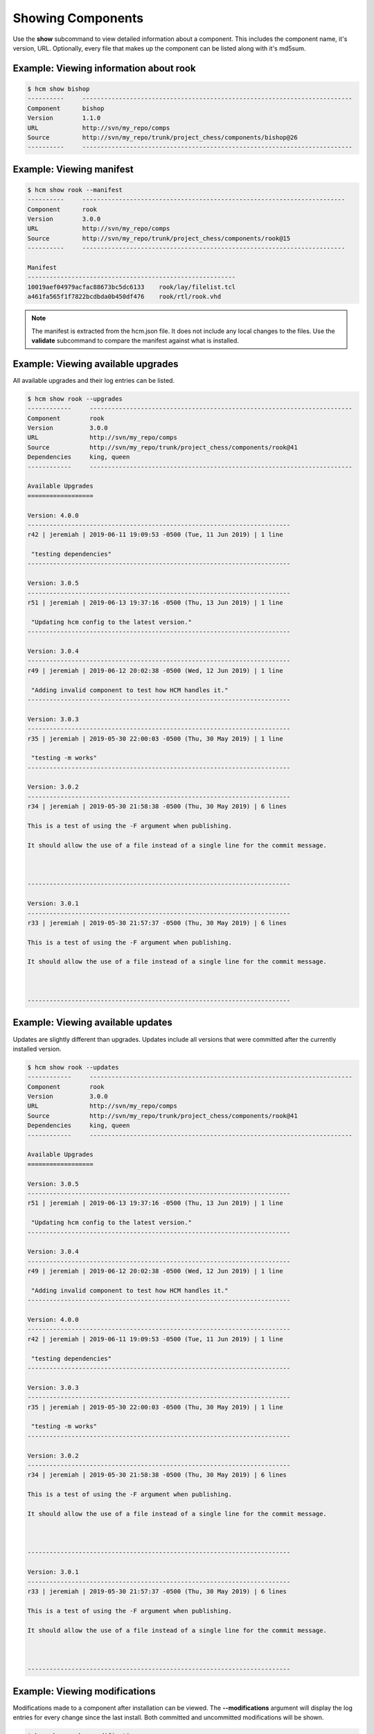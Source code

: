 Showing Components
==================

Use the **show** subcommand to view detailed information about a component.
This includes the component name, it's version, URL.
Optionally, every file that makes up the component can be listed along with it's md5sum.

Example:  Viewing information about rook
----------------------------------------

.. code-block:: bash

   $ hcm show bishop
   ----------     --------------------------------------------------------------------------
   Component      bishop                                                                    
   Version        1.1.0                                                                     
   URL            http://svn/my_repo/comps                                   
   Source         http://svn/my_repo/trunk/project_chess/components/bishop@26
   ----------     --------------------------------------------------------------------------

Example:  Viewing manifest
--------------------------

.. code-block:: bash

   $ hcm show rook --manifest
   ----------     ------------------------------------------------------------------------
   Component      rook                                                                    
   Version        3.0.0                                                                   
   URL            http://svn/my_repo/comps                                 
   Source         http://svn/my_repo/trunk/project_chess/components/rook@15
   ----------     ------------------------------------------------------------------------
   
   Manifest
   ---------------------------------------------------------
   10019aef04979acfac88673bc5dc6133    rook/lay/filelist.tcl
   a461fa565f1f7822bcdbda0b450df476    rook/rtl/rook.vhd

.. NOTE:: The manifest is extracted from the hcm.json file.
          It does not include any local changes to the files.
          Use the **validate** subcommand to compare the manifest against what is installed.

Example:  Viewing available upgrades
------------------------------------

All available upgrades and their log entries can be listed.

.. code-block:: bash

   $ hcm show rook --upgrades
   ------------     ------------------------------------------------------------------------
   Component        rook                                                                    
   Version          3.0.0                                                                   
   URL              http://svn/my_repo/comps                                 
   Source           http://svn/my_repo/trunk/project_chess/components/rook@41
   Dependencies     king, queen                                                             
   ------------     ------------------------------------------------------------------------
   
   Available Upgrades
   ==================
   
   Version: 4.0.0
   ------------------------------------------------------------------------
   r42 | jeremiah | 2019-06-11 19:09:53 -0500 (Tue, 11 Jun 2019) | 1 line
   
    "testing dependencies"
   ------------------------------------------------------------------------
   
   Version: 3.0.5
   ------------------------------------------------------------------------
   r51 | jeremiah | 2019-06-13 19:37:16 -0500 (Thu, 13 Jun 2019) | 1 line
   
    "Updating hcm config to the latest version."
   ------------------------------------------------------------------------
   
   Version: 3.0.4
   ------------------------------------------------------------------------
   r49 | jeremiah | 2019-06-12 20:02:38 -0500 (Wed, 12 Jun 2019) | 1 line
   
    "Adding invalid component to test how HCM handles it."
   ------------------------------------------------------------------------
   
   Version: 3.0.3
   ------------------------------------------------------------------------
   r35 | jeremiah | 2019-05-30 22:00:03 -0500 (Thu, 30 May 2019) | 1 line
   
    "testing -m works"
   ------------------------------------------------------------------------
   
   Version: 3.0.2
   ------------------------------------------------------------------------
   r34 | jeremiah | 2019-05-30 21:58:38 -0500 (Thu, 30 May 2019) | 6 lines
   
   This is a test of using the -F argument when publishing.
   
   It should allow the use of a file instead of a single line for the commit message.
   
   
   
   ------------------------------------------------------------------------
   
   Version: 3.0.1
   ------------------------------------------------------------------------
   r33 | jeremiah | 2019-05-30 21:57:37 -0500 (Thu, 30 May 2019) | 6 lines
   
   This is a test of using the -F argument when publishing.
   
   It should allow the use of a file instead of a single line for the commit message.
   
   
   
   ------------------------------------------------------------------------

Example:  Viewing available updates
------------------------------------

Updates are slightly different than upgrades.
Updates include all versions that were committed after the currently installed version.

.. code-block:: bash

   $ hcm show rook --updates
   ------------     ------------------------------------------------------------------------
   Component        rook                                                                    
   Version          3.0.0                                                                   
   URL              http://svn/my_repo/comps                                 
   Source           http://svn/my_repo/trunk/project_chess/components/rook@41
   Dependencies     king, queen                                                             
   ------------     ------------------------------------------------------------------------
   
   Available Upgrades
   ==================
   
   Version: 3.0.5
   ------------------------------------------------------------------------
   r51 | jeremiah | 2019-06-13 19:37:16 -0500 (Thu, 13 Jun 2019) | 1 line
   
    "Updating hcm config to the latest version."
   ------------------------------------------------------------------------
   
   Version: 3.0.4
   ------------------------------------------------------------------------
   r49 | jeremiah | 2019-06-12 20:02:38 -0500 (Wed, 12 Jun 2019) | 1 line
   
    "Adding invalid component to test how HCM handles it."
   ------------------------------------------------------------------------
   
   Version: 4.0.0
   ------------------------------------------------------------------------
   r42 | jeremiah | 2019-06-11 19:09:53 -0500 (Tue, 11 Jun 2019) | 1 line
   
    "testing dependencies"
   ------------------------------------------------------------------------
   
   Version: 3.0.3
   ------------------------------------------------------------------------
   r35 | jeremiah | 2019-05-30 22:00:03 -0500 (Thu, 30 May 2019) | 1 line
   
    "testing -m works"
   ------------------------------------------------------------------------
   
   Version: 3.0.2
   ------------------------------------------------------------------------
   r34 | jeremiah | 2019-05-30 21:58:38 -0500 (Thu, 30 May 2019) | 6 lines
   
   This is a test of using the -F argument when publishing.
   
   It should allow the use of a file instead of a single line for the commit message.
   
   
   
   ------------------------------------------------------------------------
   
   Version: 3.0.1
   ------------------------------------------------------------------------
   r33 | jeremiah | 2019-05-30 21:57:37 -0500 (Thu, 30 May 2019) | 6 lines
   
   This is a test of using the -F argument when publishing.
   
   It should allow the use of a file instead of a single line for the commit message.
   
   
   
   ------------------------------------------------------------------------

Example:  Viewing modifications
-------------------------------

Modifications made to a component after installation can be viewed.
The **--modifications** argument will display the log entries for every change since the last install.
Both committed and uncommitted modifications will be shown.

.. code-block:: bash

   $ hcm show rook --modifications
   ------------     ------------------------------------------------------------------------
   Component        rook                                                                    
   Version          4.0.0                                                                   
   URL              http://svn/my_repo/comps                                 
   Source           http://svn/my_repo/trunk/project_chess/components/rook@41
   Dependencies     king, queen                                                             
   ------------     ------------------------------------------------------------------------
   
   Uncommitted Modifications
   =========================
   A  +    rook
   ?       rook/rtl/movement.vhd
   M  +    rook/rtl/rook-rtl.vhd
   
   Committed Modifications
   =======================
   ------------------------------------------------------------------------
   r63 | jeremiah | 2019-06-21 06:13:40 -0500 (Fri, 21 Jun 2019) | 2 lines
   
   Minor change to rook entity.
   
   ------------------------------------------------------------------------
   r62 | jeremiah | 2019-06-21 06:05:24 -0500 (Fri, 21 Jun 2019) | 2 lines
   
   Adding architecture.
   
   ------------------------------------------------------------------------

HCM will also indicate if no modifications were detected.

.. code-block:: bash

   $ hcm show rook --modifications
   ------------     ------------------------------------------------------------------------
   Component        rook                                                                    
   Version          4.0.0                                                                   
   URL              http://svn/my_repo/comps                                 
   Source           http://svn/my_repo/trunk/project_chess/components/rook@41
   Dependencies     king, queen                                                             
   ------------     ------------------------------------------------------------------------
   
   Uncommitted Modifications
   =========================
   No Uncommitted Modifications
   
   Committed Modifications
   =======================
   No Committed Modifications
